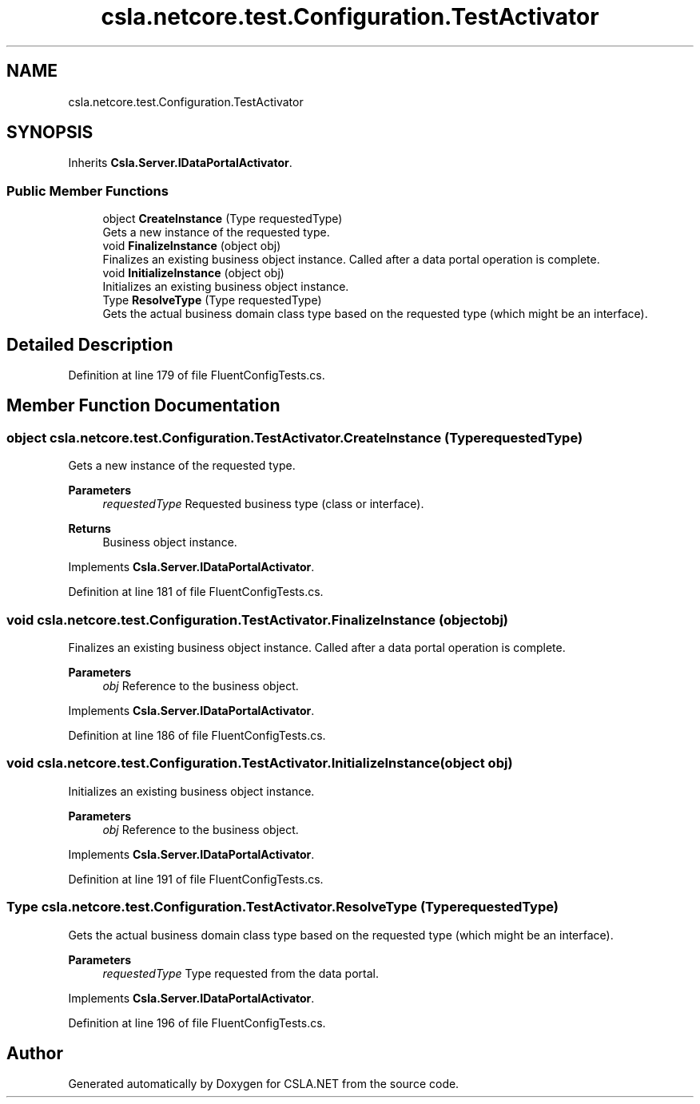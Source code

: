 .TH "csla.netcore.test.Configuration.TestActivator" 3 "Wed Jul 21 2021" "Version 5.4.2" "CSLA.NET" \" -*- nroff -*-
.ad l
.nh
.SH NAME
csla.netcore.test.Configuration.TestActivator
.SH SYNOPSIS
.br
.PP
.PP
Inherits \fBCsla\&.Server\&.IDataPortalActivator\fP\&.
.SS "Public Member Functions"

.in +1c
.ti -1c
.RI "object \fBCreateInstance\fP (Type requestedType)"
.br
.RI "Gets a new instance of the requested type\&. "
.ti -1c
.RI "void \fBFinalizeInstance\fP (object obj)"
.br
.RI "Finalizes an existing business object instance\&. Called after a data portal operation is complete\&. "
.ti -1c
.RI "void \fBInitializeInstance\fP (object obj)"
.br
.RI "Initializes an existing business object instance\&. "
.ti -1c
.RI "Type \fBResolveType\fP (Type requestedType)"
.br
.RI "Gets the actual business domain class type based on the requested type (which might be an interface)\&. "
.in -1c
.SH "Detailed Description"
.PP 
Definition at line 179 of file FluentConfigTests\&.cs\&.
.SH "Member Function Documentation"
.PP 
.SS "object csla\&.netcore\&.test\&.Configuration\&.TestActivator\&.CreateInstance (Type requestedType)"

.PP
Gets a new instance of the requested type\&. 
.PP
\fBParameters\fP
.RS 4
\fIrequestedType\fP Requested business type (class or interface)\&.
.RE
.PP
\fBReturns\fP
.RS 4
Business object instance\&.
.RE
.PP

.PP
Implements \fBCsla\&.Server\&.IDataPortalActivator\fP\&.
.PP
Definition at line 181 of file FluentConfigTests\&.cs\&.
.SS "void csla\&.netcore\&.test\&.Configuration\&.TestActivator\&.FinalizeInstance (object obj)"

.PP
Finalizes an existing business object instance\&. Called after a data portal operation is complete\&. 
.PP
\fBParameters\fP
.RS 4
\fIobj\fP Reference to the business object\&.
.RE
.PP

.PP
Implements \fBCsla\&.Server\&.IDataPortalActivator\fP\&.
.PP
Definition at line 186 of file FluentConfigTests\&.cs\&.
.SS "void csla\&.netcore\&.test\&.Configuration\&.TestActivator\&.InitializeInstance (object obj)"

.PP
Initializes an existing business object instance\&. 
.PP
\fBParameters\fP
.RS 4
\fIobj\fP Reference to the business object\&.
.RE
.PP

.PP
Implements \fBCsla\&.Server\&.IDataPortalActivator\fP\&.
.PP
Definition at line 191 of file FluentConfigTests\&.cs\&.
.SS "Type csla\&.netcore\&.test\&.Configuration\&.TestActivator\&.ResolveType (Type requestedType)"

.PP
Gets the actual business domain class type based on the requested type (which might be an interface)\&. 
.PP
\fBParameters\fP
.RS 4
\fIrequestedType\fP Type requested from the data portal\&.
.RE
.PP

.PP
Implements \fBCsla\&.Server\&.IDataPortalActivator\fP\&.
.PP
Definition at line 196 of file FluentConfigTests\&.cs\&.

.SH "Author"
.PP 
Generated automatically by Doxygen for CSLA\&.NET from the source code\&.
